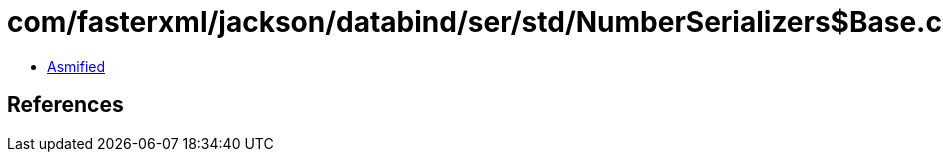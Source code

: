 = com/fasterxml/jackson/databind/ser/std/NumberSerializers$Base.class

 - link:NumberSerializers$Base-asmified.java[Asmified]

== References

